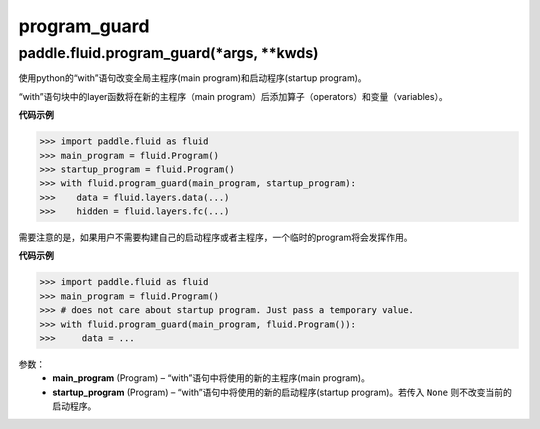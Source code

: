 .. cn_api_fluid_program_guard

program_guard
>>>>>>>>>>>>

paddle.fluid.program_guard(*args, **kwds)
""""""""""""""""""""""""""""""""""""""""""
.. Change the global main program and startup program with with statement. 
.. Layer functions in the Python with block will append operators and variables to the new main programs.

使用python的“with”语句改变全局主程序(main program)和启动程序(startup program)。

“with”语句块中的layer函数将在新的主程序（main program）后添加算子（operators）和变量（variables）。

**代码示例**

..  code-block:: python

 >>> import paddle.fluid as fluid
 >>> main_program = fluid.Program()
 >>> startup_program = fluid.Program()
 >>> with fluid.program_guard(main_program, startup_program):
 >>>    data = fluid.layers.data(...)
 >>>    hidden = fluid.layers.fc(...)

需要注意的是，如果用户不需要构建自己的启动程序或者主程序，一个临时的program将会发挥作用。

.. The temporary Program can be used if the user does not need to construct either of startup program or main program.

**代码示例**

..  code-block:: python

>>> import paddle.fluid as fluid
>>> main_program = fluid.Program()
>>> # does not care about startup program. Just pass a temporary value.
>>> with fluid.program_guard(main_program, fluid.Program()):
>>>     data = ...


参数：  
		- **main_program** (Program) – “with”语句中将使用的新的主程序(main program)。
		- **startup_program** (Program) – “with”语句中将使用的新的启动程序(startup program)。若传入 ``None`` 则不改变当前的启动程序。




